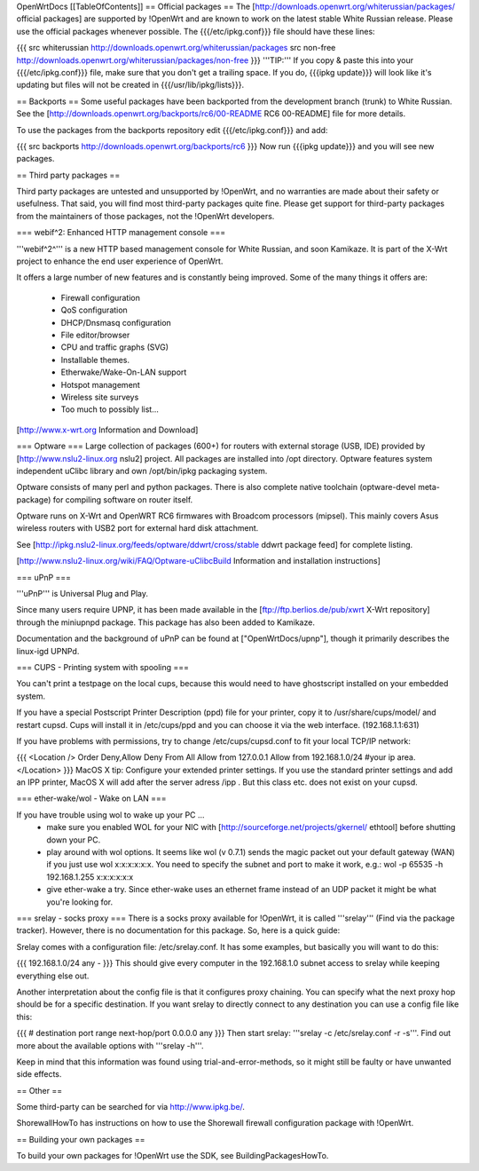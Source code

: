 OpenWrtDocs [[TableOfContents]]
== Official packages ==
The [http://downloads.openwrt.org/whiterussian/packages/ official packages] are supported by !OpenWrt and are known to work on the latest stable White Russian release. Please use the official packages whenever possible.  The {{{/etc/ipkg.conf}}} file should have these lines:

{{{
src whiterussian http://downloads.openwrt.org/whiterussian/packages
src non-free http://downloads.openwrt.org/whiterussian/packages/non-free
}}}
'''TIP:''' If you copy & paste this into your {{{/etc/ipkg.conf}}} file, make sure that you don't get a trailing space. If you do, {{{ipkg update}}} will look like it's updating but files will not be created in {{{/usr/lib/ipkg/lists}}}.

== Backports ==
Some useful packages have been backported from the development branch (trunk) to White Russian. See the [http://downloads.openwrt.org/backports/rc6/00-README RC6 00-README] file for more details.

To use the packages from the backports repository edit {{{/etc/ipkg.conf}}} and add:

{{{
src backports http://downloads.openwrt.org/backports/rc6
}}}
Now run {{{ipkg update}}} and you will see new packages.

== Third party packages ==

Third party packages are untested and unsupported by !OpenWrt, and no warranties are made about their safety or usefulness. That said, you will find most third-party packages quite fine. Please get support for third-party packages from the maintainers of those packages, not the !OpenWrt developers. 

=== webif^2: Enhanced HTTP management console ===

'''webif^2^''' is a new HTTP based management console for White Russian, and soon Kamikaze. It is part of the X-Wrt project to enhance the end user experience of OpenWrt.

It offers a large number of new features and is constantly being improved. Some of the many things it offers are:

 * Firewall configuration
 * QoS configuration
 * DHCP/Dnsmasq configuration
 * File editor/browser
 * CPU and traffic graphs (SVG)
 * Installable themes.
 * Etherwake/Wake-On-LAN support
 * Hotspot management
 * Wireless site surveys
 * Too much to possibly list...

[http://www.x-wrt.org Information and Download]

=== Optware ===
Large collection  of packages (600+) for routers with external storage (USB, IDE) provided by [http://www.nslu2-linux.org nslu2] project. All packages are installed into /opt directory.
Optware features system independent uClibc library and own /opt/bin/ipkg packaging system.

Optware consists of many perl and python packages. There is also complete native toolchain (optware-devel meta-package) for compiling software on router itself. 

Optware runs on X-Wrt and OpenWRT RC6 firmwares with Broadcom processors (mipsel). This mainly covers Asus wireless routers with USB2 port for external hard disk attachment.

See [http://ipkg.nslu2-linux.org/feeds/optware/ddwrt/cross/stable ddwrt package feed] for complete listing. 

[http://www.nslu2-linux.org/wiki/FAQ/Optware-uClibcBuild Information and installation instructions]

=== uPnP ===

'''uPnP''' is Universal Plug and Play.  

Since many users require UPNP, it has been made available in the [ftp://ftp.berlios.de/pub/xwrt X-Wrt repository] through the miniupnpd package. This package has also been added to Kamikaze.

Documentation and the background of uPnP can be found at ["OpenWrtDocs/upnp"], though it primarily describes the linux-igd UPNPd.

=== CUPS - Printing system with spooling ===

You can't print a testpage on the local cups, because this would need to have ghostscript installed on your embedded system.

If you have a special Postscript Printer Description (ppd) file for your printer, copy it to /usr/share/cups/model/ and restart cupsd. Cups will install it in /etc/cups/ppd and you can choose it via the web interface. (192.168.1.1:631)

If you have problems with permissions, try to change /etc/cups/cupsd.conf to fit your local TCP/IP network:

{{{
<Location />
Order Deny,Allow
Deny From All
Allow from 127.0.0.1
Allow from 192.168.1.0/24 #your ip area.
</Location>
}}}
MacOS X tip: Configure your extended printer settings. If you use the standard printer settings and add an IPP printer, MacOS X will add after the server adress /ipp . But this class etc. does not exist on your cupsd.

=== ether-wake/wol - Wake on LAN ===

If you have trouble using wol to wake up your PC ...
 * make sure you enabled WOL for your NIC with [http://sourceforge.net/projects/gkernel/ ethtool] before shutting down your PC.
 * play around with wol options. It seems like wol (v 0.7.1) sends the magic packet out your default gateway (WAN) if you just use wol x:x:x:x:x:x.  You need to specify the subnet and port to make it work, e.g.: wol -p 65535 -h 192.168.1.255 x:x:x:x:x:x 
 * give ether-wake a try. Since ether-wake uses an ethernet frame instead of an UDP packet it might be what you're looking for.

=== srelay - socks proxy ===
There is a socks proxy available for !OpenWrt, it is called '''srelay''' (Find via the package tracker). However, there is no documentation for this package. So, here is a quick guide:

Srelay comes with a configuration file: /etc/srelay.conf. It has some examples, but basically you will want to do this:

{{{
192.168.1.0/24 any -
}}}
This should give every computer in the 192.168.1.0 subnet access to srelay while keeping everything else out.

Another interpretation about the config file is that it configures proxy chaining. You can specify what the next proxy hop should be for a specific destination. If you want srelay to directly connect to any destination you can use a config file like this:

{{{
# destination                  port range      next-hop/port
0.0.0.0                          any
}}}
Then start srelay: '''srelay -c /etc/srelay.conf -r -s'''. Find out more about the available options with '''srelay -h'''.

Keep in mind that this information was found using trial-and-error-methods, so it might still be faulty or have unwanted side effects.

== Other ==

Some third-party can be searched for via http://www.ipkg.be/.

ShorewallHowTo has instructions on how to use the Shorewall firewall configuration package with !OpenWrt.

== Building your own packages ==

To build your own packages for !OpenWrt use the SDK, see BuildingPackagesHowTo.
